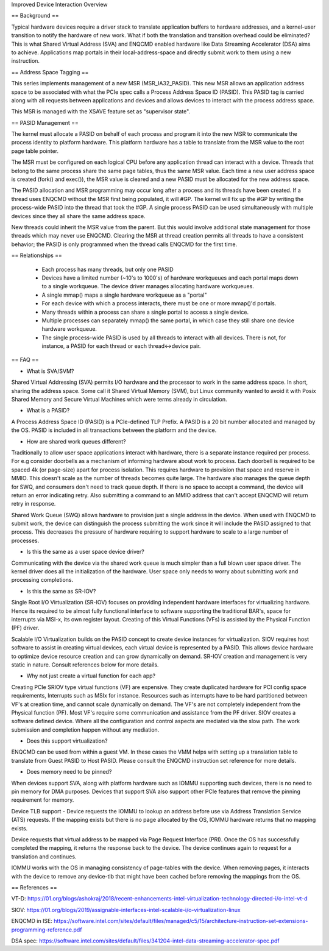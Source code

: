 .. SPDX-License-Identifier: GPL-2.0

Improved Device Interaction Overview

== Background ==

Typical hardware devices require a driver stack to translate application
buffers to hardware addresses, and a kernel-user transition to notify the
hardware of new work. What if both the translation and transition overhead
could be eliminated? This is what Shared Virtual Address (SVA) and ENQCMD
enabled hardware like Data Streaming Accelerator (DSA) aims to achieve.
Applications map portals in their local-address-space and directly submit
work to them using a new instruction.

== Address Space Tagging ==

This series implements management of a new MSR (MSR_IA32_PASID). This new
MSR allows an application address space to be associated with what the PCIe
spec calls a Process Address Space ID (PASID). This PASID tag is carried
along with all requests between applications and devices and allows
devices to interact with the process address space.

This MSR is managed with the XSAVE feature set as "supervisor state".

== PASID Management ==

The kernel must allocate a PASID on behalf of each process and program it
into the new MSR to communicate the process identity to platform hardware.
This platform hardware has a table to translate from the MSR value to the
root page table pointer.

The MSR must be configured on each logical CPU before any application thread
can interact with a device.  Threads that belong to the same process share
the same page tables, thus the same MSR value. Each time a new user address
space is created (fork() and exec()), the MSR value is cleared and a new
PASID must be allocated for the new address space.

The PASID allocation and MSR programming may occur long after a process and
its threads have been created. If a thread uses ENQCMD without the MSR first
being populated, it will #GP.  The kernel will fix up the #GP by writing the
process-wide PASID into the thread that took the #GP.  A single process PASID
can be used simultaneously with multiple devices since they all share the
same address space.

New threads could inherit the MSR value from the parent. But this would
involve additional state management for those threads which may never use
ENQCMD. Clearing the MSR at thread creation permits all threads to have a
consistent behavior; the PASID is only programmed when the thread calls
ENQCMD for the first time.

== Relationships ==

 * Each process has many threads, but only one PASID
 * Devices have a limited number (~10's to 1000's) of hardware
   workqueues and each portal maps down to a single workqueue.
   The device driver manages allocating hardware workqueues.
 * A single mmap() maps a single hardware workqueue as a "portal"
 * For each device with which a process interacts, there must be
   one or more mmap()'d portals.
 * Many threads within a process can share a single portal to access
   a single device.
 * Multiple processes can separately mmap() the same portal, in
   which case they still share one device hardware workqueue.
 * The single process-wide PASID is used by all threads to interact
   with all devices.  There is not, for instance, a PASID for each
   thread or each thread<->device pair.

== FAQ ==

* What is SVA/SVM?

Shared Virtual Addressing (SVA) permits I/O hardware and the processor to work
in the same address space. In short, sharing the address space. Some call it
Shared Virtual Memory (SVM), but Linux community wanted to avoid it with Posix
Shared Memory and Secure Virtual Machines which were terms already in
circulation.

* What is a PASID?

A Process Address Space ID (PASID)  is a PCIe-defined TLP Prefix. A PASID is
a 20 bit number allocated and managed by the OS. PASID is included in all
transactions between the platform and the device.

* How are shared work queues different?

Traditionally to allow user space applications interact with hardware, there
is a separate instance required per process. For e.g consider doorbells as
a mechanism of informing hardware about work to process. Each doorbell is
required to be spaced 4k (or page-size) apart for process isolation. This
requires hardware to provision that space and reserve in MMIO. This doesn't
scale as the number of threads becomes quite large. The hardware also manages
the queue depth for SWQ, and consumers don't need to track queue depth. If
there is no space to accept a command, the device will return an error
indicating retry. Also submitting a command to an MMIO address that can't
accept ENQCMD will return retry in response.

Shared Work Queue (SWQ) allows hardware to provision just a single address
in the device. When used with ENQCMD to submit work, the device can
distinguish the process submitting the work since it will include the PASID
assigned to that process. This decreases the pressure of hardware requiring
to support hardware to scale to a large number of processes.

* Is this the same as a user space device driver?

Communicating with the device via the shared work queue is much simpler than
a full blown user space driver. The kernel driver does all the initialization
of the hardware. User space only needs to worry about submitting work and
processing completions.

* Is this the same as SR-IOV?

Single Root I/O Virtualization (SR-IOV) focuses on providing independent
hardware interfaces for virtualizing hardware. Hence its required to be
almost fully functional interface to software supporting the traditional
BAR's, space for interrupts via MSI-x, its own register layout. Creating
of this Virtual Functions (VFs) is assisted by the Physical Function (PF)
driver.

Scalable I/O Virtualization builds on the PASID concept to create device
instances for virtualization. SIOV requires host software to assist in
creating virtual devices, each virtual device is represented by a PASID.
This allows device hardware to optimize device resource creation and can
grow dynamically on demand. SR-IOV creation and management is very static
in nature. Consult references below for more details.

* Why not just create a virtual function for each app?

Creating PCIe SRIOV type virtual functions (VF) are expensive. They create
duplicated hardware for PCI config space requirements, Interrupts such as
MSIx for instance. Resources such as interrupts have to be hard partitioned
between VF's at creation time, and cannot scale dynamically on demand. The
VF's are not completely independent from the Physical function (PF). Most
VF's require some communication and assistance from the PF driver. SIOV
creates a software defined device. Where all the configuration and control
aspects are mediated via the slow path. The work submission and completion
happen without any mediation.

* Does this support virtualization?

ENQCMD can be used from within a guest VM. In these cases the VMM helps with
setting up a translation table to translate from Guest PASID to Host PASID.
Please consult the ENQCMD instruction set reference for more details.

* Does memory need to be pinned?

When devices support SVA, along with platform hardware such as IOMMU
supporting such devices, there is no need to pin memory for DMA purposes.
Devices that support SVA also support other PCIe features that remove the
pinning requirement for memory.

Device TLB support - Device requests the IOMMU to lookup an address before
use via Address Translation Service (ATS) requests.  If the mapping exists
but there is no page allocated by the OS, IOMMU hardware returns that no
mapping exists.

Device requests that virtual address to be mapped via Page Request Interface
(PRI). Once the OS has successfully completed  the mapping, it returns the
response back to the device. The device continues again to request for a
translation and continues.

IOMMU works with the OS in managing consistency of page-tables with the
device. When removing pages, it interacts with the device to remove any
device-tlb that might have been cached before removing the mappings from
the OS.

== References ==

VT-D:
https://01.org/blogs/ashokraj/2018/recent-enhancements-intel-virtualization-technology-directed-i/o-intel-vt-d

SIOV:
https://01.org/blogs/2019/assignable-interfaces-intel-scalable-i/o-virtualization-linux

ENQCMD in ISE:
https://software.intel.com/sites/default/files/managed/c5/15/architecture-instruction-set-extensions-programming-reference.pdf

DSA spec:
https://software.intel.com/sites/default/files/341204-intel-data-streaming-accelerator-spec.pdf
